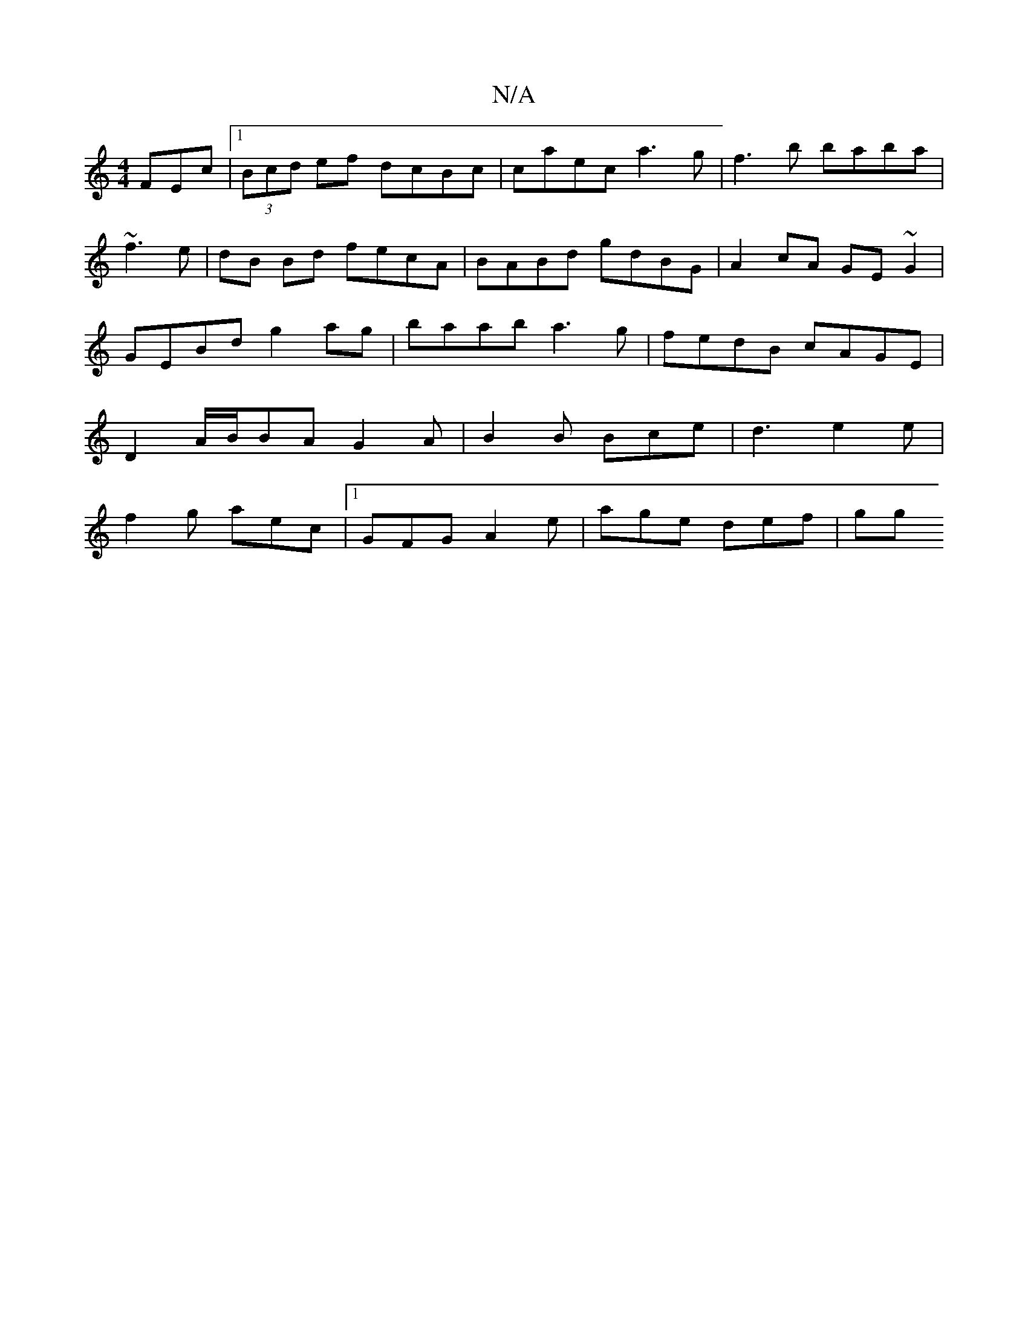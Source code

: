 X:1
T:N/A
M:4/4
R:N/A
K:Cmajor
FEc |1 (3Bcd ef dcBc | caec a3 g | f3 b baba |~f3e | dB Bd fecA | BABd gdBG | A2 cA GE~G2 | GEBd g2ag |baab a3g | fedB cAGE | D2 A/2B/2BA G2 A | B2 B Bce | d3 e2 e |
f2 g aec |1 GFG A2e | age def | gg